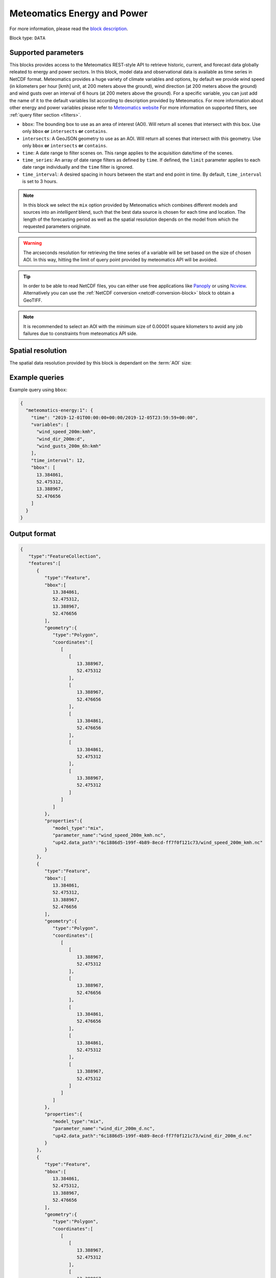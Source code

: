 .. meta::
   :description: UP42 data blocks: Weathet/Ocean data forecasts block
   :keywords: weather, forecast, energy, power, meteomatics, model data,
              observational data, time series

.. _meteomatics-energy-block:

Meteomatics Energy and Power
============================

For more information, please read the `block description
<https://marketplace.up42.com/block/235addd2-3efe-424b-8c35-d9b41dfe0eb5>`_.

Block type: ``DATA``

Supported parameters
--------------------

This blocks provides access to the Meteomatics REST-style API to
retrieve historic, current, and forecast data globally releated to energy and power sectors. In this block,
model data and observational data is available as time series in
NetCDF format. Meteomatics provides a huge variety of climate
variables and options, by default we provide wind speed (in kilometers per hour
[kmh] unit, at 200 meters above the ground), wind direction
(at 200 meters above the ground) and wind gusts over an interval of 6 hours (at 200 meters above the ground). For a
specific variable, you can just add the name of it
to the default variables list according to description provided by
Meteomatics. For more information about other energy and power variables please refer
to `Meteomatics website
<https://www.meteomatics.com/en/api/available-parameters/power-and-energy/>`_
For more information on supported filters, see :ref:`query filter
section <filters>`.

* ``bbox``: The bounding box to use as an area of interest (AOI). Will return all scenes that intersect with this box. Use only ``bbox``
  **or** ``intersects`` **or** ``contains``.
* ``intersects``: A GeoJSON geometry to use as an AOI. Will return all scenes that intersect with this geometry. Use only ``bbox``
  **or** ``intersects`` **or** ``contains``.
* ``time``: A date range to filter scenes on. This range applies to the acquisition date/time of the scenes.
* ``time_series``: An array of date range filters as defined by ``time``. If defined, the ``limit`` parameter applies to each date range individually and the ``time`` filter is ignored.
* ``time_interval``: A desired spacing in hours between the start and end point in time. By default, ``time_interval`` is set to 3 hours.

.. note::

  In this block we select the ``mix`` option provided by Meteomatics
  which combines different models and sources into an *intelligent*
  blend, such that the best data source is chosen for each time and
  location. The length of the forecasting period as well as the
  spatial resolution depends on the model from which the requested
  parameters originate.

.. warning::

  The arcseconds resolution for retrieving the time series of a
  variable will be set based on the size of chosen AOI. In this way,
  hitting the limit of query point provided by meteomatics API will be
  avoided.

.. tip::

   In order to be able to read NetCDF files, you can either use free
   applications like `Panoply
   <https://www.giss.nasa.gov/tools/panoply/>`_ or using `Ncview
   <http://cirrus.ucsd.edu/~pierce/software/ncview/quick_intro.html>`_. Alternatively
   you can use the :ref:`NetCDF conversion <netcdf-conversion-block>`
   block to obtain a GeoTIFF.

.. note::

   It is recommended to select an AOI with the minimum size of 0.00001 square kilometers
   to avoid any job failures due to constraints from meteomatics API side.

Spatial resolution
------------------

The spatial data resolution provided by this block is dependant on the
:term:`AOI` size:

.. table:: Spatial resolution of data points
   :align: center

   +-----------------------------+---------------------------------+
   | AOI [**km**:superscript:`2`]| spatial resolution [decimal °] |
   +=============================+=================================+
   |     up to 100               | 0.001                           |
   +-----------------------------+---------------------------------+
   |     between 100 and 10 000  | 0.01                            |
   +-----------------------------+---------------------------------+
   | between 10 0000 and 100 000 | 0.1                             |
   +-----------------------------+---------------------------------+
   | larger than 100 000         | 1                               |
   +-----------------------------+---------------------------------+

Example queries
---------------

Example query using ``bbox``:

.. code-block:: javascript

    {
      "meteomatics-energy:1": {
        "time": "2019-12-01T00:00:00+00:00/2019-12-05T23:59:59+00:00",
        "variables": [
          "wind_speed_200m:kmh",
          "wind_dir_200m:d",
          "wind_gusts_200m_6h:kmh"
        ],
        "time_interval": 12,
        "bbox": [
          13.384861,
          52.475312,
          13.388967,
          52.476656
        ]
      }
    }

Output format
-------------

.. code-block:: javascript

    {
       "type":"FeatureCollection",
       "features":[
          {
             "type":"Feature",
             "bbox":[
                13.384861,
                52.475312,
                13.388967,
                52.476656
             ],
             "geometry":{
                "type":"Polygon",
                "coordinates":[
                   [
                      [
                         13.388967,
                         52.475312
                      ],
                      [
                         13.388967,
                         52.476656
                      ],
                      [
                         13.384861,
                         52.476656
                      ],
                      [
                         13.384861,
                         52.475312
                      ],
                      [
                         13.388967,
                         52.475312
                      ]
                   ]
                ]
             },
             "properties":{
                "model_type":"mix",
                "parameter_name":"wind_speed_200m_kmh.nc",
                "up42.data_path":"6c1886d5-199f-4b89-8ecd-ff7f0f121c73/wind_speed_200m_kmh.nc"
             }
          },
          {
             "type":"Feature",
             "bbox":[
                13.384861,
                52.475312,
                13.388967,
                52.476656
             ],
             "geometry":{
                "type":"Polygon",
                "coordinates":[
                   [
                      [
                         13.388967,
                         52.475312
                      ],
                      [
                         13.388967,
                         52.476656
                      ],
                      [
                         13.384861,
                         52.476656
                      ],
                      [
                         13.384861,
                         52.475312
                      ],
                      [
                         13.388967,
                         52.475312
                      ]
                   ]
                ]
             },
             "properties":{
                "model_type":"mix",
                "parameter_name":"wind_dir_200m_d.nc",
                "up42.data_path":"6c1886d5-199f-4b89-8ecd-ff7f0f121c73/wind_dir_200m_d.nc"
             }
          },
          {
             "type":"Feature",
             "bbox":[
                13.384861,
                52.475312,
                13.388967,
                52.476656
             ],
             "geometry":{
                "type":"Polygon",
                "coordinates":[
                   [
                      [
                         13.388967,
                         52.475312
                      ],
                      [
                         13.388967,
                         52.476656
                      ],
                      [
                         13.384861,
                         52.476656
                      ],
                      [
                         13.384861,
                         52.475312
                      ],
                      [
                         13.388967,
                         52.475312
                      ]
                   ]
                ]
             },
             "properties":{
                "model_type":"mix",
                "parameter_name":"wind_gusts_200m_6h_kmh.nc",
                "up42.data_path":"6c1886d5-199f-4b89-8ecd-ff7f0f121c73/wind_gusts_200m_6h_kmh.nc"
             }
          }
       ]
    }


Advanced
--------
Example of other possible variables
------------------------------------

.. |br| raw:: html

   <br/>

.. list-table:: List of common variables
   :widths: 15 15 50
   :header-rows: 1

   * - Variable
     - Meteomatics name
     - Example
   * - Wind speed U
     - wind_speed_u_<level>:<unit>
     - wind_speed_u_400m:ms
   * - Wind speed V
     - wind_speed_v_<level>:<unit>
     - wind_speed_v_850hPa:mph
   * - Mean, maximum or minimum wind speed
     - wind_speed_<measure>_<level>_<interval>:<unit>
     - wind_speed_min_100m_3h:ms
   * - Wind power kW and MW
     - wind_power_turbine_<turbine_id>_hub_height_<height>:<unit>
     - wind_power_turbine_an_bonus_500_41_hub_height_100m:MW
   * - Power line oscillation for the past 24 hours
     - power_line_oscillation_24h:idx
     - power_line_oscillation_24h:idx
   * - Solar power - Capacity
     - solar_power_installed_capacity_<capacity>:<unit>
     - solar_power_installed_capacity_10:kW
   * - Solar power -  Tracking type fixed
     - solar_power_tracking_type_fixed:<unit>
     - solar_power_tracking_type_fixed:MW
   * - Solar power - Tracking type azimuth-tracking
     - solar_power_tracking_type_azimuth-tracking:<unit>
     - solar_power_tracking_type_azimuth-tracking:MW
   * - Solar power - Tracking type tilted-north-south-tracking
     - solar_power_tracking_type_tilted-north-south-tracking:<unit>
     - solar_power_tracking_type_tilted-north-south-tracking:MW
   * - Solar power - Tracking type full tracking
     - solar_power_tracking_type_full-tracking:<unit>
     - solar_power_tracking_type_full-tracking:MW
   * - Solar power - Solar panel tilt in degrees
     - solar_power_tilt_<tilt>:<unit>
     - solar_power_tilt_60:MW
   * - Solar power - Solar panel tilt orientation
     - solar_power_orientation_<orientation>:<unit>
     - solar_power_orientation_130:MW
   * - Solar power - Solar panel critical snow depth
     - solar_power_critical_snowdepth_<value>
     - solar_power_critical_snowdepth_2:kW


Example queries
---------------

Example query using ``time_series`` and adding one more ``variable`` to the variable list:

.. code-block:: javascript

    {
      "meteomatics-energy:1": {
        "variables": [
          "wind_speed_200m:kmh",
          "wind_dir_200m:d",
          "wind_gusts_200m_6h:kmh",
          "power_line_oscillation_24h:idx"
        ],
        "time_series": [
          "2019-10-01T00:00:00+00:00/2019-10-03T23:59:59+00:00",
          "2018-10-01T00:00:00+00:00/2018-10-03T23:59:59+00:00"
        ],
        "time_interval": 12,
        "bbox": [
          13.384861,
          52.475312,
          13.388967,
          52.476656
        ]
      }
    }


In this example, we used the ``time_series`` parameter and selected two specific time. The variable  ``power_line_oscillation_24h:idx`` was also added. In this example we query for each date range in 3 hour intervals for the 4 variables specified above. As described previously the output format is NetCDF.

Output format
-------------

.. code-block:: javascript

    {
       "type":"FeatureCollection",
       "features":[
          {
             "type":"Feature",
             "bbox":[
                13.384861,
                52.475312,
                13.388967,
                52.476656
             ],
             "geometry":{
                "type":"Polygon",
                "coordinates":[
                   [
                      [
                         13.388967,
                         52.475312
                      ],
                      [
                         13.388967,
                         52.476656
                      ],
                      [
                         13.384861,
                         52.476656
                      ],
                      [
                         13.384861,
                         52.475312
                      ],
                      [
                         13.388967,
                         52.475312
                      ]
                   ]
                ]
             },
             "properties":{
                "model_type":"mix",
                "parameter_name":"wind_speed_200m_kmh.nc",
                "up42.data_path":"5dc507a2-3534-47a4-841e-ce9e75eaaef2/wind_speed_200m_kmh.nc"
             }
          },
          {
             "type":"Feature",
             "bbox":[
                13.384861,
                52.475312,
                13.388967,
                52.476656
             ],
             "geometry":{
                "type":"Polygon",
                "coordinates":[
                   [
                      [
                         13.388967,
                         52.475312
                      ],
                      [
                         13.388967,
                         52.476656
                      ],
                      [
                         13.384861,
                         52.476656
                      ],
                      [
                         13.384861,
                         52.475312
                      ],
                      [
                         13.388967,
                         52.475312
                      ]
                   ]
                ]
             },
             "properties":{
                "model_type":"mix",
                "parameter_name":"wind_dir_200m_d.nc",
                "up42.data_path":"5dc507a2-3534-47a4-841e-ce9e75eaaef2/wind_dir_200m_d.nc"
             }
          },
          {
             "type":"Feature",
             "bbox":[
                13.384861,
                52.475312,
                13.388967,
                52.476656
             ],
             "geometry":{
                "type":"Polygon",
                "coordinates":[
                   [
                      [
                         13.388967,
                         52.475312
                      ],
                      [
                         13.388967,
                         52.476656
                      ],
                      [
                         13.384861,
                         52.476656
                      ],
                      [
                         13.384861,
                         52.475312
                      ],
                      [
                         13.388967,
                         52.475312
                      ]
                   ]
                ]
             },
             "properties":{
                "model_type":"mix",
                "parameter_name":"wind_gusts_200m_6h_kmh.nc",
                "up42.data_path":"5dc507a2-3534-47a4-841e-ce9e75eaaef2/wind_gusts_200m_6h_kmh.nc"
             }
          },
          {
             "type":"Feature",
             "bbox":[
                13.384861,
                52.475312,
                13.388967,
                52.476656
             ],
             "geometry":{
                "type":"Polygon",
                "coordinates":[
                   [
                      [
                         13.388967,
                         52.475312
                      ],
                      [
                         13.388967,
                         52.476656
                      ],
                      [
                         13.384861,
                         52.476656
                      ],
                      [
                         13.384861,
                         52.475312
                      ],
                      [
                         13.388967,
                         52.475312
                      ]
                   ]
                ]
             },
             "properties":{
                "model_type":"mix",
                "parameter_name":"power_line_oscillation_24h_idx.nc",
                "up42.data_path":"5dc507a2-3534-47a4-841e-ce9e75eaaef2/power_line_oscillation_24h_idx.nc"
             }
          },
          {
             "type":"Feature",
             "bbox":[
                13.384861,
                52.475312,
                13.388967,
                52.476656
             ],
             "geometry":{
                "type":"Polygon",
                "coordinates":[
                   [
                      [
                         13.388967,
                         52.475312
                      ],
                      [
                         13.388967,
                         52.476656
                      ],
                      [
                         13.384861,
                         52.476656
                      ],
                      [
                         13.384861,
                         52.475312
                      ],
                      [
                         13.388967,
                         52.475312
                      ]
                   ]
                ]
             },
             "properties":{
                "model_type":"mix",
                "parameter_name":"wind_speed_200m_kmh.nc",
                "up42.data_path":"3e9a75f3-6f9c-44bf-9a23-5a7e9c179d35/wind_speed_200m_kmh.nc"
             }
          },
          {
             "type":"Feature",
             "bbox":[
                13.384861,
                52.475312,
                13.388967,
                52.476656
             ],
             "geometry":{
                "type":"Polygon",
                "coordinates":[
                   [
                      [
                         13.388967,
                         52.475312
                      ],
                      [
                         13.388967,
                         52.476656
                      ],
                      [
                         13.384861,
                         52.476656
                      ],
                      [
                         13.384861,
                         52.475312
                      ],
                      [
                         13.388967,
                         52.475312
                      ]
                   ]
                ]
             },
             "properties":{
                "model_type":"mix",
                "parameter_name":"wind_dir_200m_d.nc",
                "up42.data_path":"3e9a75f3-6f9c-44bf-9a23-5a7e9c179d35/wind_dir_200m_d.nc"
             }
          },
          {
             "type":"Feature",
             "bbox":[
                13.384861,
                52.475312,
                13.388967,
                52.476656
             ],
             "geometry":{
                "type":"Polygon",
                "coordinates":[
                   [
                      [
                         13.388967,
                         52.475312
                      ],
                      [
                         13.388967,
                         52.476656
                      ],
                      [
                         13.384861,
                         52.476656
                      ],
                      [
                         13.384861,
                         52.475312
                      ],
                      [
                         13.388967,
                         52.475312
                      ]
                   ]
                ]
             },
             "properties":{
                "model_type":"mix",
                "parameter_name":"wind_gusts_200m_6h_kmh.nc",
                "up42.data_path":"3e9a75f3-6f9c-44bf-9a23-5a7e9c179d35/wind_gusts_200m_6h_kmh.nc"
             }
          },
          {
             "type":"Feature",
             "bbox":[
                13.384861,
                52.475312,
                13.388967,
                52.476656
             ],
             "geometry":{
                "type":"Polygon",
                "coordinates":[
                   [
                      [
                         13.388967,
                         52.475312
                      ],
                      [
                         13.388967,
                         52.476656
                      ],
                      [
                         13.384861,
                         52.476656
                      ],
                      [
                         13.384861,
                         52.475312
                      ],
                      [
                         13.388967,
                         52.475312
                      ]
                   ]
                ]
             },
             "properties":{
                "model_type":"mix",
                "parameter_name":"power_line_oscillation_24h_idx.nc",
                "up42.data_path":"3e9a75f3-6f9c-44bf-9a23-5a7e9c179d35/power_line_oscillation_24h_idx.nc"
             }
          }
       ]
    }